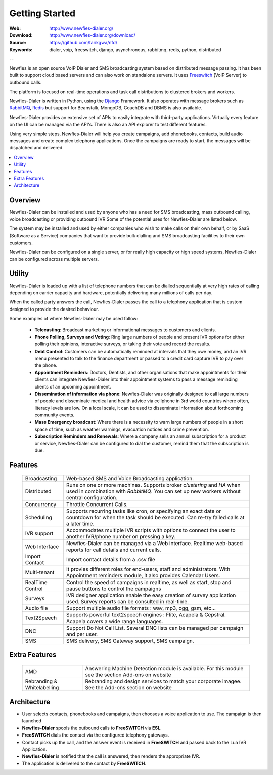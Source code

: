 
.. _getting_started:

Getting Started
===============

:Web: http://www.newfies-dialer.org/
:Download: http://www.newfies-dialer.org/download/
:Source: https://github.com/tarikgwa/nfd/
:Keywords: dialer, voip, freeswitch, django, asynchronous, rabbitmq, redis, python, distributed


--

Newfies is an open source VoIP Dialer and SMS broadcasting system based on distributed message passing.
It has been built to support cloud based servers and can also work on standalone servers.
It uses `Freeswitch`_ (VoIP Server) to outbound calls.

The platform is focused on real-time operations and task call distributions
to clustered brokers and workers.

Newfies-Dialer is written in Python, using the `Django`_ Framework. It also operates
with message brokers such as `RabbitMQ`_, `Redis`_ but support for Beanstalk,
MongoDB, CouchDB and DBMS is also available.

Newfies-Dialer provides an extensive set of APIs to easily integrate with
third-party applications. Virtually every feature on the UI can be managed 
via the API's. There is also an API explorer to test different features.

Using very simple steps, Newfies-Dialer will help you create campaigns, add
phonebooks, contacts, build audio messages and create complex telephony
applications. Once the campaigns are ready to start, the messages
will be dispatched and delivered.

.. _`Freeswitch`: http://www.freeswitch.org/
.. _`Asterisk`: http://www.asterisk.org/
.. _`Django`: http://djangoproject.com/
.. _`RabbitMQ`: http://www.rabbitmq.com/
.. _`Redis`: http://code.google.com/p/redis/


.. contents::
    :local:
    :depth: 1


.. _overview:

Overview
--------

Newfies-Dialer can be installed and used by anyone who has a need for SMS broadcasting, 
mass outbound calling, voice broadcasting or providing outbound IVR Some of the
potential uses for Newfies-Dialer are listed below.

The system may be installed and used by either companies who wish to make calls
on their own behalf, or by SaaS (Software as a Service) companies that want to
provide bulk dialling and SMS broadcasting facilities to their own customers.

Newfies-Dialer can be configured on a single server, or for really high capacity 
or high speed systems, Newfies-Dialer can be configured across multiple servers.


.. _utility:

Utility
--------
Newfies-Dialer is loaded up with a list of telephone numbers that can be dialled
sequentially at very high rates of calling depending on carrier capacity and
hardware, potentially delivering many millions of calls per day.

When the called party answers the call, Newfies-Dialer passes the call to a telephony
application that is custom designed to provide the desired behaviour.

Some examples of where Newfies-Dialer may be used follow:


    * **Telecasting**: Broadcast marketing or informational messages to customers and clients.

    * **Phone Polling, Surveys and Voting**: Ring large numbers of people and present
      IVR options for either polling their opinions, interactive surveys, or taking
      their vote and record the results.

    * **Debt Control**: Customers can be automatically reminded at intervals that
      they owe money, and an IVR menu presented to talk to the finance department
      or passed to a credit card capture IVR to pay over the phone.

    * **Appointment Reminders**: Doctors, Dentists, and other organisations that make
      appointments for their clients can integrate Newfies-Dialer into their
      appointment systems to pass a message reminding clients of an upcoming appointment.

    * **Dissemination of information via phone**: Newfies-Dialer was originally
      designed to call large numbers of people and disseminate medical and health advice
      via cellphone in 3rd world countries where often, literacy levels are low. On a 
      local scale, it can be used to disseminate information about forthcoming community events.

    * **Mass Emergency broadcast**: Where there is a necessity to warn large numbers
      of people in a short space of time, such as weather warnings, evacuation notices
      and crime prevention.

    * **Subscription Reminders and Renewals**: Where a company sells an annual
      subscription for a product or service, Newfies-Dialer can be configured to
      dial the customer, remind them that the subscription is due.


.. _features:

Features
--------

    +-----------------+----------------------------------------------------+
    | Broadcasting    | Web-based SMS and Voice Broadcasting application.  |
    +-----------------+----------------------------------------------------+
    | Distributed     | Runs on one or more machines. Supports             |
    |                 | broker `clustering` and `HA` when used in          |
    |                 | combination with `RabbitMQ`.  You can set up new   |
    |                 | workers without central configuration.             |
    +-----------------+----------------------------------------------------+
    | Concurrency     | Throttle Concurrent Calls.                         |
    +-----------------+----------------------------------------------------+
    | Scheduling      | Supports recurring tasks like cron, or specifying  |
    |                 | an exact date or countdown for when the task       |
    |                 | should be executed. Can re-try failed calls at a   |
    |                 | later time.                                        |
    +-----------------+----------------------------------------------------+
    | IVR support     | Accommodates multiple IVR scripts with options to  |
    |                 | connect the user to another IVR/phone number on    |
    |                 | pressing a key.                                    |
    +-----------------+----------------------------------------------------+
    | Web Interface   | Newfies-Dialer can be managed via a Web interface. |
    |                 | Realtime web-based reports for call details and    |
    |                 | current calls.                                     |
    +-----------------+----------------------------------------------------+
    | Import Contact  | Import contact details from a .csv file            |
    +-----------------+----------------------------------------------------+
    | Multi-tenant    | It provies different roles for end-users, staff    |
    |                 | and administrators. With Appointment reminders     |
    |                 | module, it also provides Calendar Users.           |
    +-----------------+----------------------------------------------------+
    | RealTime Control| Control the speed of campaigns in realtime, as well|
    |                 | as start, stop and pause buttons to control the    |
    |                 | campaigns                                          |
    +-----------------+----------------------------------------------------+
    | Surveys         | IVR designer application enable the easy creation  |
    |                 | of survey application used. Survey reports can be  |
    |                 | consulted in real-time.                            |
    +-----------------+----------------------------------------------------+
    | Audio file      | Support multiple audio file formats : wav, mp3,    |
    |                 | ogg, gsm, etc...                                   |
    +-----------------+----------------------------------------------------+
    | Text2Speech     | Supports powerful text2speech engines : Flite,     |
    |                 | Acapela & Cepstral. Acapela covers a wide range    |
    |                 | languages.                                         |
    +-----------------+----------------------------------------------------+
    | DNC             | Support Do Not Call List. Several DNC lists can be |
    |                 | managed per campaign and per user.                 |
    +-----------------+----------------------------------------------------+
    | SMS             | SMS delivery, SMS Gateway support, SMS campaign.   |
    |                 |                                                    |
    +-----------------+----------------------------------------------------+


.. _extra_features:

Extra Features
--------------

    +----------------+------------------------------------------------------+
    | AMD            | Answering Machine Detection module is available.     |
    |                | For this module see the section Add-ons on website   |
    +----------------+------------------------------------------------------+
    | Rebranding &   | Rebranding and design services to match your         |
    | Whitelabelling | corporate imagee. See the Add-ons section on website |
    +----------------+------------------------------------------------------+


.. _architecture:

Architecture
------------

.. image:: ./_static/images/newfies-dialer_architecture.png

* User selects contacts, phonebooks and campaigns, then chooses a voice application to use. The campaign is then launched

* **Newfies-Dialer** spools the outbound calls to **FreeSWITCH** via **ESL**.

* **FreeSWITCH** dials the contact via the configured telephony gateways.

* Contact picks up the call, and the answer event is received in **FreeSWITCH** and passed back to the Lua IVR Application.

* **Newfies-Dialer** is notified that the call is answered, then renders the appropriate IVR.

* The application is delivered to the contact by **FreeSWITCH**.
